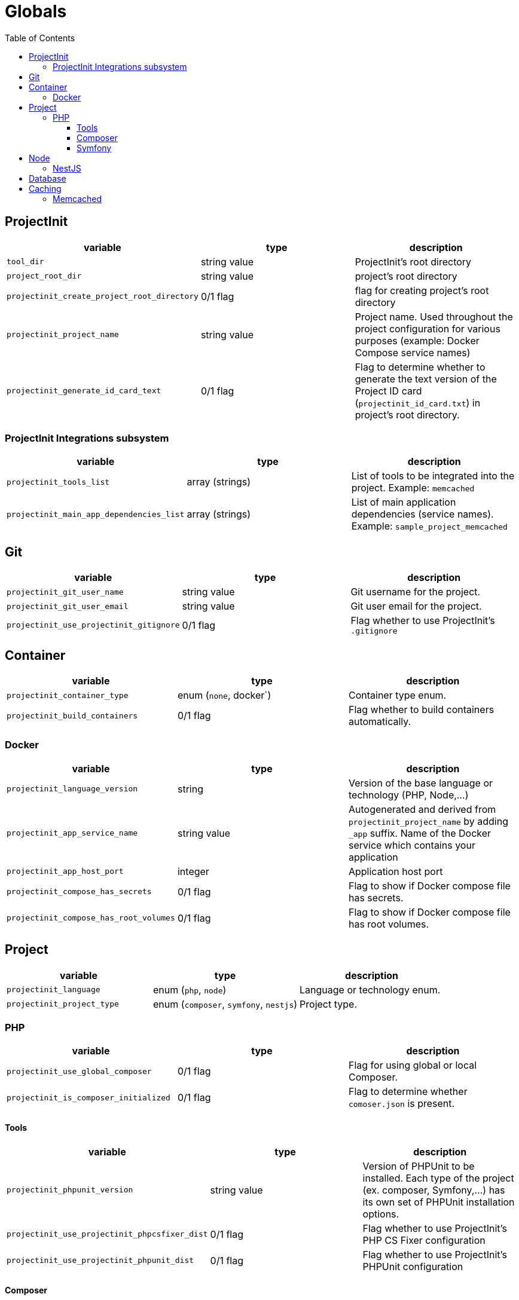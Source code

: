 = Globals
:toc:
:toclevels: 5

== ProjectInit

|===
|variable |type |description

|`tool_dir`
|string value
|ProjectInit's root directory

|`project_root_dir`
|string value
|project's root directory

|`projectinit_create_project_root_directory`
|0/1 flag
|flag for creating project's root directory

|`projectinit_project_name`
|string value
|Project name. Used throughout the project configuration for various purposes (example: Docker Compose service names)

|`projectinit_generate_id_card_text`
|0/1 flag
|Flag to determine whether to generate the text version of the Project ID card (`projectinit_id_card.txt`) in project's
root directory.

|===

=== ProjectInit Integrations subsystem

|===
|variable |type |description

|`projectinit_tools_list`
|array (strings)
|List of tools to be integrated into the project. Example: `memcached`

|`projectinit_main_app_dependencies_list`
|array (strings)
|List of main application dependencies (service names). Example: `sample_project_memcached`
|===

== Git

|===
|variable |type |description

|`projectinit_git_user_name`
|string value
|Git username for the project.

|`projectinit_git_user_email`
|string value
|Git user email for the project.

|`projectinit_use_projectinit_gitignore`
|0/1 flag
|Flag whether to use ProjectInit's `.gitignore`
|===

== Container

|===
|variable |type |description

|`projectinit_container_type`
|enum (`none`, docker`)
|Container type enum.

|`projectinit_build_containers`
|0/1 flag
|Flag whether to build containers automatically.

|===

=== Docker
|===
|variable |type |description

|`projectinit_language_version`
|string
|Version of the base language or technology (PHP, Node,...)

|`projectinit_app_service_name`
|string value
|Autogenerated and derived from `projectinit_project_name` by adding `_app` suffix. Name of the Docker service which
contains your application

|`projectinit_app_host_port`
|integer
|Application host port

|`projectinit_compose_has_secrets`
|0/1 flag
|Flag to show if Docker compose file has secrets.

|`projectinit_compose_has_root_volumes`
|0/1 flag
|Flag to show if Docker compose file has root volumes.

|===

== Project

|===
|variable |type |description

|`projectinit_language`
|enum (`php`, `node`)
|Language or technology enum.

|`projectinit_project_type`
|enum (`composer`, `symfony`, `nestjs`)
|Project type.
|===

=== PHP

|===
|variable |type |description

|`projectinit_use_global_composer`
|0/1 flag
|Flag for using global or local Composer.

|`projectinit_is_composer_initialized`
|0/1 flag
|Flag to determine whether `comoser.json` is present.

|===

==== Tools

|===
|variable |type |description

|`projectinit_phpunit_version`
|string value
|Version of PHPUnit to be installed. Each type of the project (ex. composer, Symfony,...) has its own set of PHPUnit installation options.

|`projectinit_use_projectinit_phpcsfixer_dist`
|0/1 flag
|Flag whether to use ProjectInit's PHP CS Fixer configuration

|`projectinit_use_projectinit_phpunit_dist`
|0/1 flag
|Flag whether to use ProjectInit's PHPUnit configuration
|===

==== Composer

|===
|variable |type |description

|`projectinit_composer_library_name`
|string value
|Composer library name. Format: `<your_brand>/<your_livrary_name>`

|===
==== Symfony

|===
|variable |type |description

|`projectinit_symfony_version`
|string value (example: `7.2.x`)
|Symfony version.

|`projectinit_symfony_app_type`
|enum (`full`, `api`)
|Full web application with frontend or API/CLI application.
|===

== Node

|===
|variable |type |description

|`projectinit_node_package_manager`
|enum(`npm`, `yarn`, `pnpm`)
|Package manager. Applied if the project type supports it.

|===

=== NestJS

|===
|variable |type |description

|`projectinit_nestjs_version`
|string value
|NestJS version. Format: `10.4`

|`projectinit_typescript_strict_mode`
|0/1 flag
|Whether to use TypeScript in strict mode or not.

|===

== Database

|===
|variable |type |description

|`projectinit_database_type`
|enum(`no database`, `pgsql`)
|Database type string or no database.

|`projectinit_database_version`
|string value
|Database engine version. Only numbered versions are allowed. Using `latest` is not allowed.

|`projectinit_database_name`
|string value
|Database name

|`projectinit_database_user`
|string value
|Database username

|`projectinit_database_password`
|string value
|Database user password

|`projectinit_database_root_password`
|string value
|Database root password. Some engines might not use this.

|`projectinit_database_service_name`
|string value
|Autogenerated from `projectinit_project_name` by adding `_database` suffix. Database container service name

|`projectinit_database_host_port`
|integer (string representation)
|Database container host port

|`projectinit_database_x_plugin_host_port`
|integer (string representation)
|X Plugin host port. Available for MySQL and its forks (MariaDB, Percona for MySQL).

|===

== Caching

=== Memcached

|===
|variable |type |description

|`projectinit_memcached_version`
|string value
|Memcached Docker image version

|`projectinit_memcached_host_port`
|integer
|Memcached host port used in Docker Compose

|===